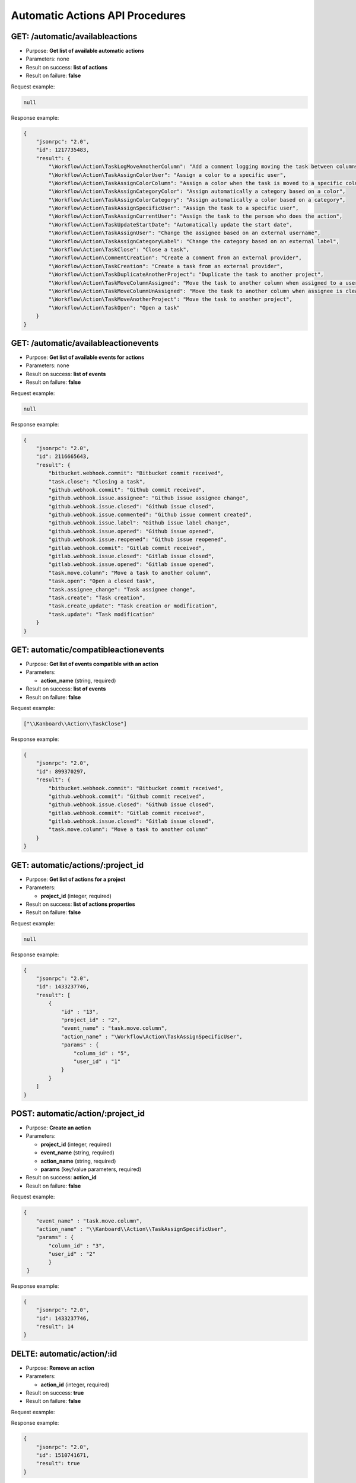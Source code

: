 Automatic Actions API Procedures
================================

GET: /automatic/availableactions
-------------------

-  Purpose: **Get list of available automatic actions**
-  Parameters: none
-  Result on success: **list of actions**
-  Result on failure: **false**

Request example:

.. code:: json

    null

Response example:

.. code:: json

    {
        "jsonrpc": "2.0",
        "id": 1217735483,
        "result": {
            "\Workflow\Action\TaskLogMoveAnotherColumn": "Add a comment logging moving the task between columns",
            "\Workflow\Action\TaskAssignColorUser": "Assign a color to a specific user",
            "\Workflow\Action\TaskAssignColorColumn": "Assign a color when the task is moved to a specific column",
            "\Workflow\Action\TaskAssignCategoryColor": "Assign automatically a category based on a color",
            "\Workflow\Action\TaskAssignColorCategory": "Assign automatically a color based on a category",
            "\Workflow\Action\TaskAssignSpecificUser": "Assign the task to a specific user",
            "\Workflow\Action\TaskAssignCurrentUser": "Assign the task to the person who does the action",
            "\Workflow\Action\TaskUpdateStartDate": "Automatically update the start date",
            "\Workflow\Action\TaskAssignUser": "Change the assignee based on an external username",
            "\Workflow\Action\TaskAssignCategoryLabel": "Change the category based on an external label",
            "\Workflow\Action\TaskClose": "Close a task",
            "\Workflow\Action\CommentCreation": "Create a comment from an external provider",
            "\Workflow\Action\TaskCreation": "Create a task from an external provider",
            "\Workflow\Action\TaskDuplicateAnotherProject": "Duplicate the task to another project",
            "\Workflow\Action\TaskMoveColumnAssigned": "Move the task to another column when assigned to a user",
            "\Workflow\Action\TaskMoveColumnUnAssigned": "Move the task to another column when assignee is cleared",
            "\Workflow\Action\TaskMoveAnotherProject": "Move the task to another project",
            "\Workflow\Action\TaskOpen": "Open a task"
        }
    }

GET: /automatic/availableactionevents
------------------------

-  Purpose: **Get list of available events for actions**
-  Parameters: none
-  Result on success: **list of events**
-  Result on failure: **false**

Request example:

.. code:: json

    null

Response example:

.. code:: json

    {
        "jsonrpc": "2.0",
        "id": 2116665643,
        "result": {
            "bitbucket.webhook.commit": "Bitbucket commit received",
            "task.close": "Closing a task",
            "github.webhook.commit": "Github commit received",
            "github.webhook.issue.assignee": "Github issue assignee change",
            "github.webhook.issue.closed": "Github issue closed",
            "github.webhook.issue.commented": "Github issue comment created",
            "github.webhook.issue.label": "Github issue label change",
            "github.webhook.issue.opened": "Github issue opened",
            "github.webhook.issue.reopened": "Github issue reopened",
            "gitlab.webhook.commit": "Gitlab commit received",
            "gitlab.webhook.issue.closed": "Gitlab issue closed",
            "gitlab.webhook.issue.opened": "Gitlab issue opened",
            "task.move.column": "Move a task to another column",
            "task.open": "Open a closed task",
            "task.assignee_change": "Task assignee change",
            "task.create": "Task creation",
            "task.create_update": "Task creation or modification",
            "task.update": "Task modification"
        }
    }

GET: automatic/compatibleactionevents
-------------------------

-  Purpose: **Get list of events compatible with an action**
-  Parameters:

   -  **action_name** (string, required)

-  Result on success: **list of events**
-  Result on failure: **false**

Request example:

.. code:: json

     
     ["\\Kanboard\\Action\\TaskClose"]
   

Response example:

.. code:: json

    {
        "jsonrpc": "2.0",
        "id": 899370297,
        "result": {
            "bitbucket.webhook.commit": "Bitbucket commit received",
            "github.webhook.commit": "Github commit received",
            "github.webhook.issue.closed": "Github issue closed",
            "gitlab.webhook.commit": "Gitlab commit received",
            "gitlab.webhook.issue.closed": "Gitlab issue closed",
            "task.move.column": "Move a task to another column"
        }
    }

GET: automatic/actions/:project_id
----------

-  Purpose: **Get list of actions for a project**
-  Parameters:

   -  **project_id** (integer, required)

-  Result on success: **list of actions properties**
-  Result on failure: **false**

Request example:

.. code:: json

    
    null
    

Response example:

.. code:: json

    {
        "jsonrpc": "2.0",
        "id": 1433237746,
        "result": [
            {
                "id" : "13",
                "project_id" : "2",
                "event_name" : "task.move.column",
                "action_name" : "\Workflow\Action\TaskAssignSpecificUser",
                "params" : {
                    "column_id" : "5",
                    "user_id" : "1"
                }
            }
        ]
    }

POST: automatic/action/:project_id
------------

-  Purpose: **Create an action**
-  Parameters:

   -  **project_id** (integer, required)
   -  **event_name** (string, required)
   -  **action_name** (string, required)
   -  **params** (key/value parameters, required)

-  Result on success: **action_id**
-  Result on failure: **false**

Request example:

.. code:: json

    {
        "event_name" : "task.move.column",
        "action_name" : "\\Kanboard\\Action\\TaskAssignSpecificUser",
        "params" : {
            "column_id" : "3",
            "user_id" : "2"
            }
     }
        
    

Response example:

.. code:: json

    {
        "jsonrpc": "2.0",
        "id": 1433237746,
        "result": 14
    }

DELTE: automatic/action/:id
------------

-  Purpose: **Remove an action**
-  Parameters:

   -  **action_id** (integer, required)

-  Result on success: **true**
-  Result on failure: **false**

Request example:

.. code:: json
     null
    

Response example:

.. code:: json

    {
        "jsonrpc": "2.0",
        "id": 1510741671,
        "result": true
    }
